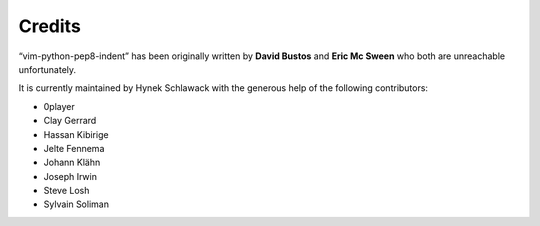 Credits
=======

“vim-python-pep8-indent” has been originally written by **David Bustos** and **Eric Mc Sween** who both are unreachable unfortunately.

It is currently maintained by Hynek Schlawack with the generous help of the following contributors:

- 0player
- Clay Gerrard
- Hassan Kibirige
- Jelte Fennema
- Johann Klähn
- Joseph Irwin
- Steve Losh
- Sylvain Soliman
